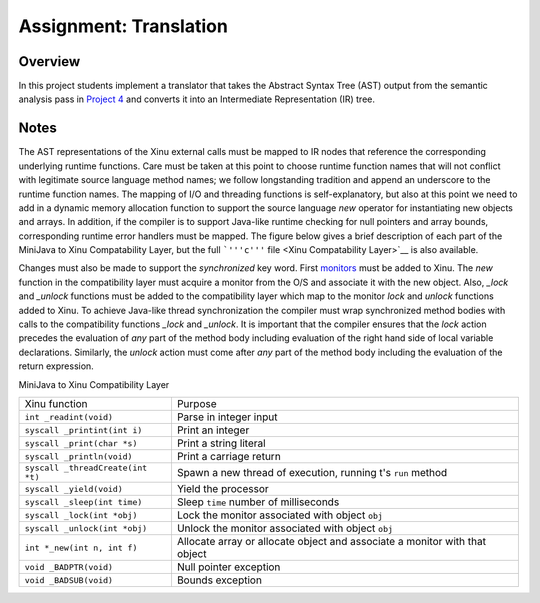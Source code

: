 Assignment: Translation
=======================

Overview
--------

In this project students implement a translator that takes the Abstract
Syntax Tree (AST) output from the semantic analysis pass in `Project
4 <Assignment: Semantic Analysis>`__ and converts it into an
Intermediate Representation (IR) tree.

Notes
-----

The AST representations of the Xinu external calls must be mapped to IR
nodes that reference the corresponding underlying runtime functions.
Care must be taken at this point to choose runtime function names that
will not conflict with legitimate source language method names; we
follow longstanding tradition and append an underscore to the runtime
function names. The mapping of I/O and threading functions is
self-explanatory, but also at this point we need to add in a dynamic
memory allocation function to support the source language *new* operator
for instantiating new objects and arrays. In addition, if the compiler
is to support Java-like runtime checking for null pointers and array
bounds, corresponding runtime error handlers must be mapped. The figure
below gives a brief description of each part of the MiniJava to Xinu
Compatability Layer, but the full ```'''c'''``
file <Xinu Compatability Layer>`__ is also available.

Changes must also be made to support the *synchronized* key word. First
`monitors <Adding Monitors To Xinu>`__ must be added to Xinu. The *new*
function in the compatibility layer must acquire a monitor from the O/S
and associate it with the new object. Also, *\_lock* and *\_unlock*
functions must be added to the compatibility layer which map to the
monitor *lock* and *unlock* functions added to Xinu. To achieve
Java-like thread synchronization the compiler must wrap synchronized
method bodies with calls to the compatibility functions *\_lock* and
*\_unlock*. It is important that the compiler ensures that the *lock*
action precedes the evaluation of *any* part of the method body
including evaluation of the right hand side of local variable
declarations. Similarly, the *unlock* action must come after *any* part
of the method body including the evaluation of the return expression.

MiniJava to Xinu Compatibility Layer

+-------------------------------------+------------------------------------------------------------------------------+
| Xinu function                       | Purpose                                                                      |
+-------------------------------------+------------------------------------------------------------------------------+
| ``int _readint(void)``              | Parse in integer input                                                       |
+-------------------------------------+------------------------------------------------------------------------------+
| ``syscall _printint(int i)``        | Print an integer                                                             |
+-------------------------------------+------------------------------------------------------------------------------+
| ``syscall _print(char *s)``         | Print a string literal                                                       |
+-------------------------------------+------------------------------------------------------------------------------+
| ``syscall _println(void)``          | Print a carriage return                                                      |
+-------------------------------------+------------------------------------------------------------------------------+
| ``syscall _threadCreate(int *t)``   | Spawn a new thread of execution, running t's ``run`` method                  |
+-------------------------------------+------------------------------------------------------------------------------+
| ``syscall _yield(void)``            | Yield the processor                                                          |
+-------------------------------------+------------------------------------------------------------------------------+
| ``syscall _sleep(int time)``        | Sleep ``time`` number of milliseconds                                        |
+-------------------------------------+------------------------------------------------------------------------------+
| ``syscall _lock(int *obj)``         | Lock the monitor associated with object ``obj``                              |
+-------------------------------------+------------------------------------------------------------------------------+
| ``syscall _unlock(int *obj)``       | Unlock the monitor associated with object ``obj``                            |
+-------------------------------------+------------------------------------------------------------------------------+
| ``int *_new(int n, int f)``         | Allocate array or allocate object and associate a monitor with that object   |
+-------------------------------------+------------------------------------------------------------------------------+
| ``void _BADPTR(void)``              | Null pointer exception                                                       |
+-------------------------------------+------------------------------------------------------------------------------+
| ``void _BADSUB(void)``              | Bounds exception                                                             |
+-------------------------------------+------------------------------------------------------------------------------+


